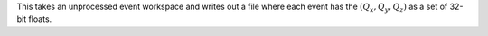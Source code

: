 This takes an unprocessed event workspace and writes out a file where
each event has the :math:`(Q_x, Q_y, Q_z)` as a set of 32-bit floats.
